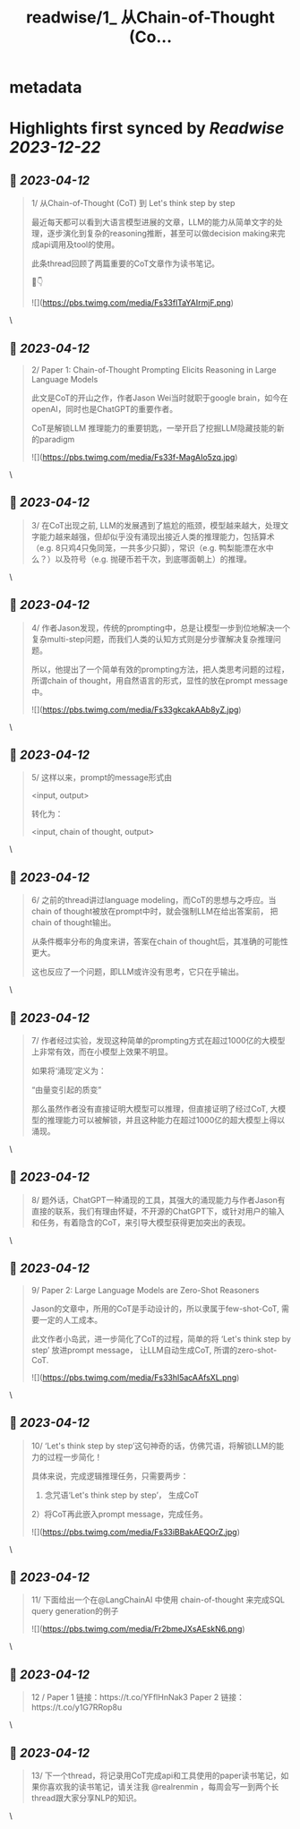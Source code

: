 :PROPERTIES:
:title: readwise/1_ 从Chain-of-Thought (Co...
:END:


* metadata
:PROPERTIES:
:author: [[realrenmin on Twitter]]
:full-title: "1/ 从Chain-of-Thought (Co..."
:category: [[tweets]]
:url: https://twitter.com/realrenmin/status/1643241565031366657
:image-url: https://pbs.twimg.com/profile_images/1555109458073747457/JANhY5Zh.jpg
:END:

* Highlights first synced by [[Readwise]] [[2023-12-22]]
** 📌 [[2023-04-12]]
#+BEGIN_QUOTE
1/ 从Chain-of-Thought (CoT) 到 Let's think step by step

最近每天都可以看到大语言模型进展的文章，LLM的能力从简单文字的处理，逐步演化到复杂的reasoning推断，甚至可以做decision making来完成api调用及tool的使用。

此条thread回顾了两篇重要的CoT文章作为读书笔记。

🧵👇 

![](https://pbs.twimg.com/media/Fs33flTaYAIrmjF.png) 
#+END_QUOTE\
** 📌 [[2023-04-12]]
#+BEGIN_QUOTE
2/ Paper 1: Chain-of-Thought Prompting Elicits Reasoning in Large Language Models

此文是CoT的开山之作，作者Jason Wei当时就职于google brain，如今在openAI，同时也是ChatGPT的重要作者。

CoT是解锁LLM 推理能力的重要钥匙，一举开启了挖掘LLM隐藏技能的新的paradigm 

![](https://pbs.twimg.com/media/Fs33f-MagAIo5zq.jpg) 
#+END_QUOTE\
** 📌 [[2023-04-12]]
#+BEGIN_QUOTE
3/ 在CoT出现之前, LLM的发展遇到了尴尬的瓶颈，模型越来越大，处理文字能力越来越强，但却似乎没有涌现出接近人类的推理能力，包括算术（e.g. 8只鸡4只兔同笼，一共多少只脚），常识（e.g. 鸭梨能漂在水中么？）以及符号（e.g. 抛硬币若干次，到底哪面朝上）的推理。 
#+END_QUOTE\
** 📌 [[2023-04-12]]
#+BEGIN_QUOTE
4/ 作者Jason发现，传统的prompting中，总是让模型一步到位地解决一个复杂multi-step问题，而我们人类的认知方式则是分步骤解决复杂推理问题。

所以，他提出了一个简单有效的prompting方法，把人类思考问题的过程，所谓chain of thought，用自然语言的形式，显性的放在prompt message中。 

![](https://pbs.twimg.com/media/Fs33gkcakAAb8yZ.jpg) 
#+END_QUOTE\
** 📌 [[2023-04-12]]
#+BEGIN_QUOTE
5/ 这样以来，prompt的message形式由

<input, output>

转化为：

<input, chain of thought, output> 
#+END_QUOTE\
** 📌 [[2023-04-12]]
#+BEGIN_QUOTE
6/ 之前的thread讲过language modeling，而CoT的思想与之呼应。当chain of thought被放在prompt中时，就会强制LLM在给出答案前， 把chain of thought输出。

从条件概率分布的角度来讲，答案在chain of thought后，其准确的可能性更大。

这也反应了一个问题，即LLM或许没有思考，它只在乎输出。 
#+END_QUOTE\
** 📌 [[2023-04-12]]
#+BEGIN_QUOTE
7/ 作者经过实验，发现这种简单的prompting方式在超过1000亿的大模型上非常有效，而在小模型上效果不明显。

如果将‘涌现’定义为：

“由量变引起的质变”

那么虽然作者没有直接证明大模型可以推理，但直接证明了经过CoT, 大模型的推理能力可以被解锁，并且这种能力在超过1000亿的超大模型上得以涌现。 
#+END_QUOTE\
** 📌 [[2023-04-12]]
#+BEGIN_QUOTE
8/ 题外话，ChatGPT一种涌现的工具，其强大的涌现能力与作者Jason有直接的联系，我们有理由怀疑，不开源的ChatGPT下，或针对用户的输入和任务，有着隐含的CoT，来引导大模型获得更加突出的表现。 
#+END_QUOTE\
** 📌 [[2023-04-12]]
#+BEGIN_QUOTE
9/ Paper 2: Large Language Models are Zero-Shot Reasoners

Jason的文章中，所用的CoT是手动设计的，所以隶属于few-shot-CoT, 需要一定的人工成本。

此文作者小岛武，进一步简化了CoT的过程，简单的将 ‘Let's think step by step’ 放进prompt message， 让LLM自动生成CoT,  所谓的zero-shot-CoT. 

![](https://pbs.twimg.com/media/Fs33hl5acAAfsXL.png) 
#+END_QUOTE\
** 📌 [[2023-04-12]]
#+BEGIN_QUOTE
10/ ‘Let's think step by step’这句神奇的话，仿佛咒语，将解锁LLM的能力的过程一步简化！

具体来说，完成逻辑推理任务，只需要两步：
1) 念咒语‘Let's think step by step’， 生成CoT
2）将CoT再此嵌入prompt message，完成任务。 

![](https://pbs.twimg.com/media/Fs33iBBakAEQOrZ.jpg) 
#+END_QUOTE\
** 📌 [[2023-04-12]]
#+BEGIN_QUOTE
11/ 下面给出一个在@LangChainAI 中使用 chain-of-thought 来完成SQL query generation的例子   

![](https://pbs.twimg.com/media/Fr2bmeJXsAEskN6.png) 
#+END_QUOTE\
** 📌 [[2023-04-12]]
#+BEGIN_QUOTE
12 /
Paper 1 链接：https://t.co/YFflHnNak3
Paper 2 链接：https://t.co/y1G7RRop8u 
#+END_QUOTE\
** 📌 [[2023-04-12]]
#+BEGIN_QUOTE
13/ 下一个thread，将记录用CoT完成api和工具使用的paper读书笔记，如果你喜欢我的读书笔记，请关注我 @realrenmin ，每周会写一到两个长thread跟大家分享NLP的知识。 
#+END_QUOTE\